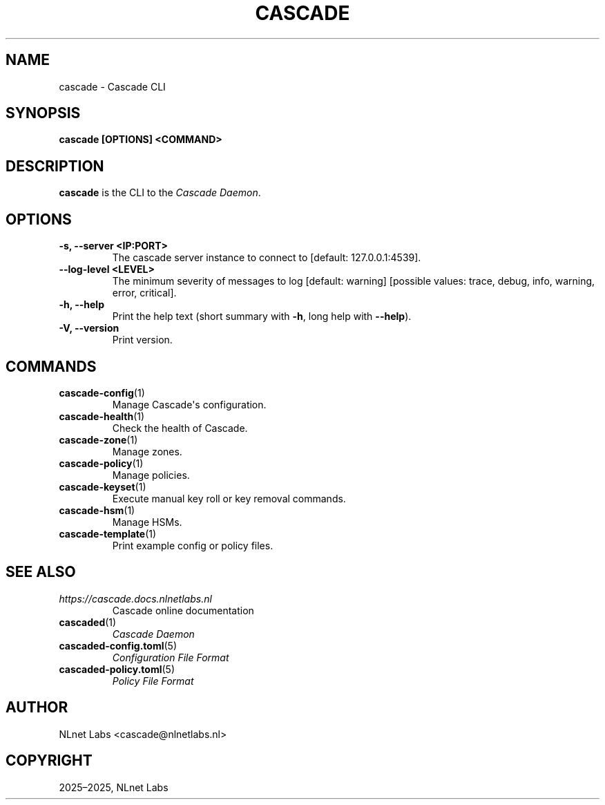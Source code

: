 .\" Man page generated from reStructuredText.
.
.
.nr rst2man-indent-level 0
.
.de1 rstReportMargin
\\$1 \\n[an-margin]
level \\n[rst2man-indent-level]
level margin: \\n[rst2man-indent\\n[rst2man-indent-level]]
-
\\n[rst2man-indent0]
\\n[rst2man-indent1]
\\n[rst2man-indent2]
..
.de1 INDENT
.\" .rstReportMargin pre:
. RS \\$1
. nr rst2man-indent\\n[rst2man-indent-level] \\n[an-margin]
. nr rst2man-indent-level +1
.\" .rstReportMargin post:
..
.de UNINDENT
. RE
.\" indent \\n[an-margin]
.\" old: \\n[rst2man-indent\\n[rst2man-indent-level]]
.nr rst2man-indent-level -1
.\" new: \\n[rst2man-indent\\n[rst2man-indent-level]]
.in \\n[rst2man-indent\\n[rst2man-indent-level]]u
..
.TH "CASCADE" "1" "Oct 17, 2025" "0.1.0-alpha2" "Cascade"
.SH NAME
cascade \- Cascade CLI
.SH SYNOPSIS
.sp
\fBcascade\fP \fB[OPTIONS]\fP \fB<COMMAND>\fP
.SH DESCRIPTION
.sp
\fBcascade\fP is the CLI to the \fI\%Cascade Daemon\fP\&.
.SH OPTIONS
.INDENT 0.0
.TP
.B \-s, \-\-server <IP:PORT>
The cascade server instance to connect to [default: 127.0.0.1:4539].
.UNINDENT
.INDENT 0.0
.TP
.B \-\-log\-level <LEVEL>
The minimum severity of messages to log [default: warning] [possible values:
trace, debug, info, warning, error, critical].
.UNINDENT
.INDENT 0.0
.TP
.B \-h, \-\-help
Print the help text (short summary with \fB\-h\fP, long help with \fB\-\-help\fP).
.UNINDENT
.INDENT 0.0
.TP
.B \-V, \-\-version
Print version.
.UNINDENT
.SH COMMANDS
.INDENT 0.0
.TP
\fBcascade\-config\fP(1)
Manage Cascade\(aqs configuration.
.TP
\fBcascade\-health\fP(1)
Check the health of Cascade.
.TP
\fBcascade\-zone\fP(1)
Manage zones.
.TP
\fBcascade\-policy\fP(1)
Manage policies.
.TP
\fBcascade\-keyset\fP(1)
Execute manual key roll or key removal commands.
.TP
\fBcascade\-hsm\fP(1)
Manage HSMs.
.TP
\fBcascade\-template\fP(1)
Print example config or policy files.
.UNINDENT
.SH SEE ALSO
.INDENT 0.0
.TP
.B \X'tty: link https://cascade.docs.nlnetlabs.nl'\fI\%https://cascade.docs.nlnetlabs.nl\fP\X'tty: link'
Cascade online documentation
.TP
\fBcascaded\fP(1)
\fI\%Cascade Daemon\fP
.TP
\fBcascaded\-config.toml\fP(5)
\fI\%Configuration File Format\fP
.TP
\fBcascaded\-policy.toml\fP(5)
\fI\%Policy File Format\fP
.UNINDENT
.SH AUTHOR
NLnet Labs <cascade@nlnetlabs.nl>
.SH COPYRIGHT
2025–2025, NLnet Labs
.\" Generated by docutils manpage writer.
.
